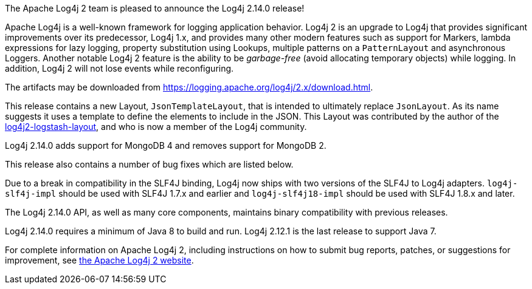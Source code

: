 The Apache Log4j 2 team is pleased to announce the Log4j 2.14.0 release!

Apache Log4j is a well-known framework for logging application behavior.
Log4j 2 is an upgrade to Log4j that provides significant improvements over its predecessor, Log4j 1.x, and provides many other modern features such as support for Markers, lambda expressions for lazy logging, property substitution using Lookups, multiple patterns on a `PatternLayout` and asynchronous Loggers.
Another notable Log4j 2 feature is the ability to be _garbage-free_ (avoid allocating temporary objects) while logging.
In addition, Log4j 2 will not lose events while reconfiguring.

The artifacts may be downloaded from https://logging.apache.org/log4j/2.x/download.html[].

This release contains a new Layout, `JsonTemplateLayout`, that is intended to ultimately replace `JsonLayout`.
As its name suggests it uses a template to define the elements to include in the JSON.
This Layout was contributed by the author of the https://github.com/vy/log4j2-logstash-layout[log4j2-logstash-layout], and who is now a member of the Log4j community.

Log4j 2.14.0 adds support for MongoDB 4 and removes support for MongoDB 2.

This release also contains a number of bug fixes which are listed below.

Due to a break in compatibility in the SLF4J binding, Log4j now ships with two versions of the SLF4J to Log4j adapters.
`log4j-slf4j-impl` should be used with SLF4J 1.7.x and earlier and `log4j-slf4j18-impl` should be used with SLF4J 1.8.x and later.

The Log4j 2.14.0 API, as well as many core components, maintains binary compatibility with previous releases.

Log4j 2.14.0 requires a minimum of Java 8 to build and run.
Log4j 2.12.1 is the last release to support Java 7.

For complete information on Apache Log4j 2, including instructions on how to submit bug reports, patches, or suggestions for improvement, see http://logging.apache.org/log4j/2.x/[the Apache Log4j 2 website].
